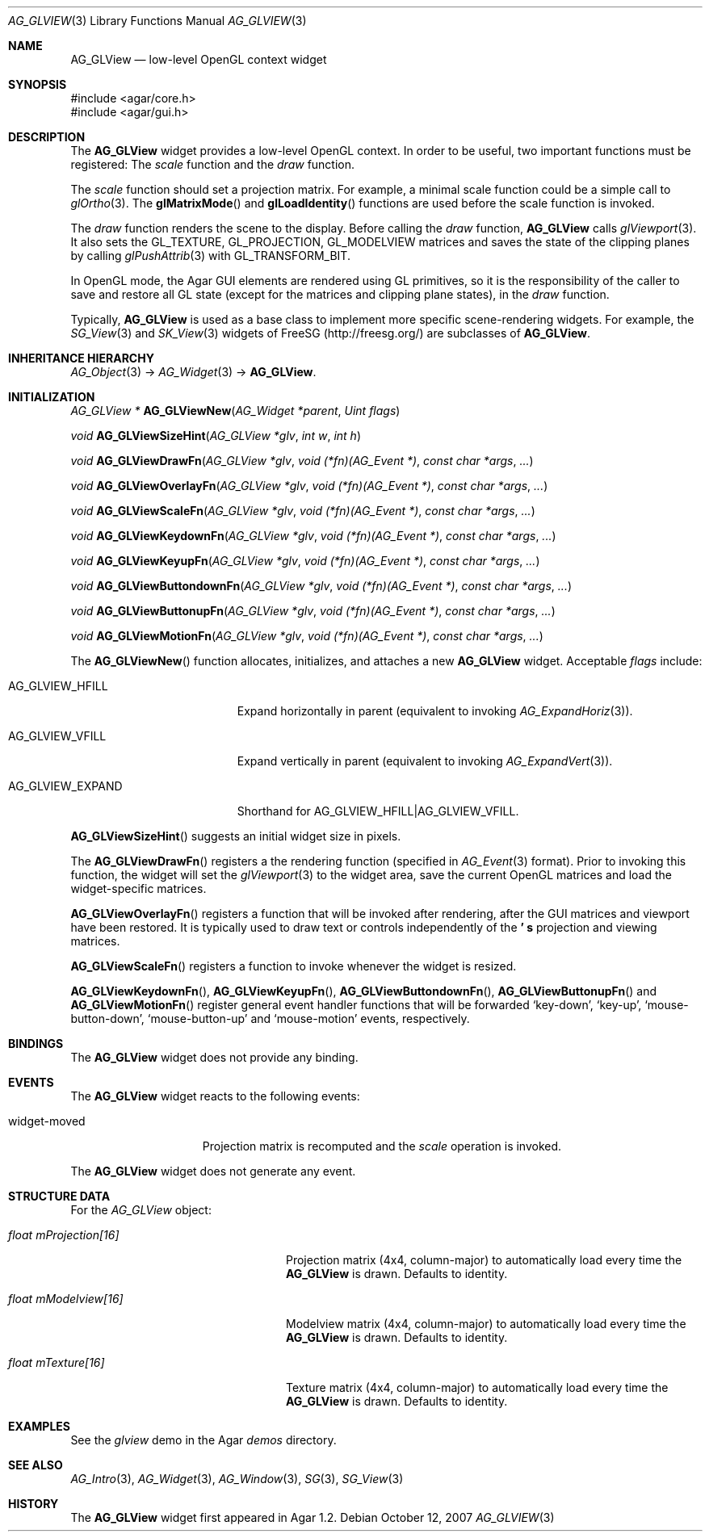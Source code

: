 .\" Copyright (c) 2007 Hypertriton, Inc. <http://hypertriton.com/>
.\" All rights reserved.
.\"
.\" Redistribution and use in source and binary forms, with or without
.\" modification, are permitted provided that the following conditions
.\" are met:
.\" 1. Redistributions of source code must retain the above copyright
.\"    notice, this list of conditions and the following disclaimer.
.\" 2. Redistributions in binary form must reproduce the above copyright
.\"    notice, this list of conditions and the following disclaimer in the
.\"    documentation and/or other materials provided with the distribution.
.\" 
.\" THIS SOFTWARE IS PROVIDED BY THE AUTHOR ``AS IS'' AND ANY EXPRESS OR
.\" IMPLIED WARRANTIES, INCLUDING, BUT NOT LIMITED TO, THE IMPLIED
.\" WARRANTIES OF MERCHANTABILITY AND FITNESS FOR A PARTICULAR PURPOSE
.\" ARE DISCLAIMED. IN NO EVENT SHALL THE AUTHOR BE LIABLE FOR ANY DIRECT,
.\" INDIRECT, INCIDENTAL, SPECIAL, EXEMPLARY, OR CONSEQUENTIAL DAMAGES
.\" (INCLUDING BUT NOT LIMITED TO, PROCUREMENT OF SUBSTITUTE GOODS OR
.\" SERVICES; LOSS OF USE, DATA, OR PROFITS; OR BUSINESS INTERRUPTION)
.\" HOWEVER CAUSED AND ON ANY THEORY OF LIABILITY, WHETHER IN CONTRACT,
.\" STRICT LIABILITY, OR TORT (INCLUDING NEGLIGENCE OR OTHERWISE) ARISING
.\" IN ANY WAY OUT OF THE USE OF THIS SOFTWARE EVEN IF ADVISED OF THE
.\" POSSIBILITY OF SUCH DAMAGE.
.\"
.Dd October 12, 2007
.Dt AG_GLVIEW 3
.Os
.ds vT Agar API Reference
.ds oS Agar 1.2
.Sh NAME
.Nm AG_GLView
.Nd low-level OpenGL context widget
.Sh SYNOPSIS
.Bd -literal
#include <agar/core.h>
#include <agar/gui.h>
.Ed
.Sh DESCRIPTION
The
.Nm
widget provides a low-level OpenGL context.
In order to be useful, two important functions must be registered: The
.Em scale
function and the
.Em draw
function.
.Pp
The
.Em scale
function should set a projection matrix.
For example, a minimal scale function could be a simple call to
.Xr glOrtho 3 .
The
.Fn glMatrixMode
and
.Fn glLoadIdentity
functions are used before the scale function is invoked.
.Pp
The
.Em draw
function renders the scene to the display.
Before calling the
.Em draw
function,
.Nm
calls
.Xr glViewport 3 .
It also sets the
.Dv GL_TEXTURE ,
.Dv GL_PROJECTION ,
.Dv GL_MODELVIEW
matrices and saves the state of the clipping planes by calling
.Xr glPushAttrib 3
with
.Dv GL_TRANSFORM_BIT .
.Pp
In OpenGL mode, the Agar GUI elements are rendered using GL primitives, so
it is the responsibility of the caller to save and restore all GL state
(except for the matrices and clipping plane states), in the
.Em draw
function.
.Pp
Typically,
.Nm
is used as a base class to implement more specific scene-rendering widgets.
For example, the
.Xr SG_View 3
and
.Xr SK_View 3
widgets of FreeSG (http://freesg.org/) are subclasses of
.Nm .
.Sh INHERITANCE HIERARCHY
.Xr AG_Object 3 ->
.Xr AG_Widget 3 ->
.Nm .
.Sh INITIALIZATION
.nr nS 1
.Ft "AG_GLView *"
.Fn AG_GLViewNew "AG_Widget *parent" "Uint flags"
.Pp
.Ft void
.Fn AG_GLViewSizeHint "AG_GLView *glv" "int w" "int h"
.Pp
.Ft void
.Fn AG_GLViewDrawFn "AG_GLView *glv" "void (*fn)(AG_Event *)" "const char *args" "..."
.Pp
.Ft void
.Fn AG_GLViewOverlayFn "AG_GLView *glv" "void (*fn)(AG_Event *)" "const char *args" "..."
.Pp
.Ft void
.Fn AG_GLViewScaleFn "AG_GLView *glv" "void (*fn)(AG_Event *)" "const char *args" "..."
.Pp
.Ft void
.Fn AG_GLViewKeydownFn "AG_GLView *glv" "void (*fn)(AG_Event *)" "const char *args" "..."
.Pp
.Ft void
.Fn AG_GLViewKeyupFn "AG_GLView *glv" "void (*fn)(AG_Event *)" "const char *args" "..."
.Pp
.Ft void
.Fn AG_GLViewButtondownFn "AG_GLView *glv" "void (*fn)(AG_Event *)" "const char *args" "..."
.Pp
.Ft void
.Fn AG_GLViewButtonupFn "AG_GLView *glv" "void (*fn)(AG_Event *)" "const char *args" "..."
.Pp
.Ft void
.Fn AG_GLViewMotionFn "AG_GLView *glv" "void (*fn)(AG_Event *)" "const char *args" "..."
.Pp
.nr nS 0
The
.Fn AG_GLViewNew
function allocates, initializes, and attaches a new
.Nm
widget.
Acceptable
.Fa flags
include:
.Pp
.Bl -tag -width "AG_GLVIEW_EXPAND "
.It AG_GLVIEW_HFILL
Expand horizontally in parent (equivalent to invoking
.Xr AG_ExpandHoriz 3 ) .
.It AG_GLVIEW_VFILL
Expand vertically in parent (equivalent to invoking
.Xr AG_ExpandVert 3 ) .
.It AG_GLVIEW_EXPAND
Shorthand for
.Dv AG_GLVIEW_HFILL|AG_GLVIEW_VFILL .
.El
.Pp
.Fn AG_GLViewSizeHint
suggests an initial widget size in pixels.
.Pp
The
.Fn AG_GLViewDrawFn
registers a the rendering function (specified in
.Xr AG_Event 3
format).
Prior to invoking this function, the widget will set the
.Xr glViewport 3
to the widget area, save the current OpenGL matrices and load the
widget-specific matrices.
.Pp
.Fn AG_GLViewOverlayFn
registers a function that will be invoked after rendering, after the
GUI matrices and viewport have been restored.
It is typically used to draw text or controls independently of the
.Nm ' s
projection and viewing matrices.
.Pp
.Fn AG_GLViewScaleFn
registers a function to invoke whenever the widget is resized.
.Pp
.Fn AG_GLViewKeydownFn ,
.Fn AG_GLViewKeyupFn ,
.Fn AG_GLViewButtondownFn ,
.Fn AG_GLViewButtonupFn
and
.Fn AG_GLViewMotionFn
register general event handler functions that will be forwarded
.Sq key-down ,
.Sq key-up ,
.Sq mouse-button-down ,
.Sq mouse-button-up
and
.Sq mouse-motion
events, respectively.
.Sh BINDINGS
The
.Nm
widget does not provide any binding.
.Sh EVENTS
The
.Nm
widget reacts to the following events:
.Pp
.Bl -tag -compact -width "widget-moved "
.It widget-moved
Projection matrix is recomputed and the
.Va scale
operation is invoked.
.El
.Pp
The
.Nm
widget does not generate any event.
.Sh STRUCTURE DATA
For the
.Ft AG_GLView
object:
.Pp
.Bl -tag -width "float mProjection[16] "
.It Ft float mProjection[16]
Projection matrix (4x4, column-major) to automatically load every time the
.Nm
is drawn.
Defaults to identity.
.It Ft float mModelview[16]
Modelview matrix (4x4, column-major) to automatically load every time the
.Nm
is drawn.
Defaults to identity.
.It Ft float mTexture[16]
Texture matrix (4x4, column-major) to automatically load every time the
.Nm
is drawn.
Defaults to identity.
.El
.Sh EXAMPLES
See the
.Pa glview
demo in the Agar
.Pa demos
directory.
.Sh SEE ALSO
.Xr AG_Intro 3 ,
.Xr AG_Widget 3 ,
.Xr AG_Window 3 ,
.Xr SG 3 ,
.Xr SG_View 3
.Sh HISTORY
The
.Nm
widget first appeared in Agar 1.2.
